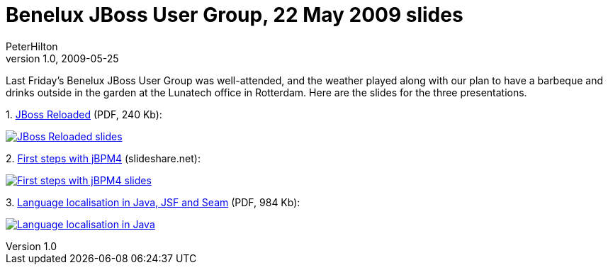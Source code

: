 = Benelux JBoss User Group, 22 May 2009 slides
PeterHilton
v1.0, 2009-05-25
:title: Benelux JBoss User Group, 22 May 2009 slides
:tags: [java,jbug,event]


Last Friday’s Benelux JBoss User Group was
well-attended, and the weather played along with our plan to have a
barbeque and drinks outside in the garden at the Lunatech office in
Rotterdam. Here are the slides for the three presentations.

{empty}1. link:../media/2009-05-25-benelux-jboss-user-group-22-may-2009-slides/Reloaded-20090522.pdf[JBoss Reloaded] (PDF, 240 Kb):

link:../media/2009-05-25-benelux-jboss-user-group-22-may-2009-slides/Reloaded-20090522.pdf[image:../media/2009-05-25-benelux-jboss-user-group-22-may-2009-slides/Reloaded-20090522.png[JBoss Reloaded
slides]]

{empty}2.
http://www.slideshare.net/jorambarrez/presentation-jbpm-community-day-2009-first-steps-with-jbpm4?type=powerpoint[First
steps with jBPM4] (slideshare.net):

http://www.slideshare.net/jorambarrez/presentation-jbpm-community-day-2009-first-steps-with-jbpm4?type=powerpoint[image:../media/2009-05-25-benelux-jboss-user-group-22-may-2009-slides/First%20steps%20with%20jBPM4.png[First
steps with jBPM4 slides]]

{empty}3. link:../media/2009-05-25-benelux-jboss-user-group-22-may-2009-slides/Localisation%20-%20JBug%2022%20May%202009.pdf[Language
localisation in Java, JSF and Seam] (PDF, 984 Kb):

link:../media/2009-05-25-benelux-jboss-user-group-22-may-2009-slides/Localisation%20-%20JBug%2022%20May%202009.pdf[image:../media/2009-05-25-benelux-jboss-user-group-22-may-2009-slides/Localisation%20-%20JBug%2022%20May%202009.png[Language
localisation in Java, JSF and Seam slides]]

